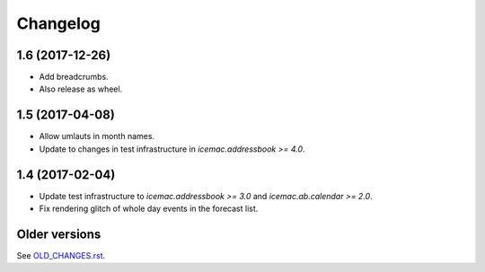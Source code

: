 ===========
 Changelog
===========

1.6 (2017-12-26)
================

- Add breadcrumbs.

- Also release as wheel.


1.5 (2017-04-08)
================

- Allow umlauts in month names.

- Update to changes in test infrastructure in `icemac.addressbook >= 4.0`.


1.4 (2017-02-04)
================

- Update test infrastructure to `icemac.addressbook >= 3.0` and
  `icemac.ab.calendar >= 2.0`.

- Fix rendering glitch of whole day events in the forecast list.


Older versions
==============

See `OLD_CHANGES.rst`_.

.. _`OLD_CHANGES.rst` : https://bitbucket.org/icemac/icemac.ab.calexport/raw/tip/OLD_CHANGES.rst

